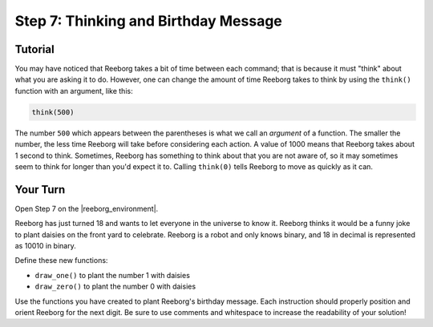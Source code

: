 Step 7: Thinking and Birthday Message
=======================================

.. reveal:: curriculum_addressed
    :showtitle: Curriculum Outcomes Addressed In This Section

    - **CS20-CP1** Apply various problem-solving strategies to solve programming problems throughout Computer Science 20.
    - **CS20-CP2** Use common coding techniques to enhance code elegance and troubleshoot errors throughout Computer Science 20.
    - **CS20-FP3** Construct and utilize functions to create reusable pieces of code.

Tutorial
------------

You may have noticed that Reeborg takes a bit of time
between each command; that is because it must "think"
about what you are asking it to do.  However, one can
change the amount of time Reeborg takes to think by using
the ``think()`` function with an argument, like
this:

.. code-block:: python

    think(500)

The number ``500`` which appears between the parentheses
is what we call an *argument* of a function. The smaller
the number, the less time Reeborg will take before
considering each action.  A value of 1000 means that
Reeborg takes about 1 second to think.  Sometimes, Reeborg has something to think about that you are not aware of, so it may sometimes seem to think
for longer than you'd expect it to. Calling ``think(0)`` tells Reeborg to move as quickly as it can.

.. image:: images/think.gif

Your Turn
---------

Open Step 7 on the |reeborg_environment|.

.. image:: images/step7.png

Reeborg has just turned 18 and wants to let everyone in the universe to know it. Reeborg thinks it would be a funny joke to plant daisies on the front yard to celebrate. Reeborg is a robot and only knows binary, and 18 in decimal is represented as 10010 in binary.

Define these new functions:

- ``draw_one()`` to plant the number 1 with daisies
- ``draw_zero()`` to plant the number 0 with daisies

Use the functions you have created to plant Reeborg's birthday message. Each instruction should properly position and orient Reeborg for the next digit. Be sure to use comments and whitespace to increase the readability of your solution!


.. |reeborg_environment| raw:: html

   <a href="https://reeborg.cs20.ca/?lang=en&mode=python&menu=worlds/menus/sk_menu.json&name=Step%207" target="_blank">Reeborg environment</a>